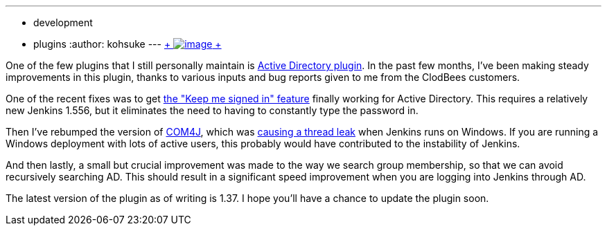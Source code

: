 ---
:layout: post
:title: Active Directory plugin improvements
:nodeid: 462
:created: 1397664000
:tags:
  - development
  - plugins
:author: kohsuke
---
https://en.wikipedia.org/wiki/Active_Directory[ +
image:https://upload.wikimedia.org/wikipedia/commons/thumb/9/9b/Active-directory.svg/170px-Active-directory.svg.png[image] +
] +


One of the few plugins that I still personally maintain is https://wiki.jenkins.io/display/JENKINS/Active+Directory+plugin[Active Directory plugin]. In the past few months, I've been making steady improvements in this plugin, thanks to various inputs and bug reports given to me from the ClodBees customers. +

One of the recent fixes was to get https://issues.jenkins.io/browse/JENKINS-9258[the "Keep me signed in" feature] finally working for Active Directory. This requires a relatively new Jenkins 1.556, but it eliminates the need to having to constantly type the password in. +

Then I've rebumped the version of https://github.com/kohsuke/com4j[COM4J], which was https://issues.jenkins.io/browse/JENKINS-16429[causing a thread leak] when Jenkins runs on Windows. If you are running a Windows deployment with lots of active users, this probably would have contributed to the instability of Jenkins. +

And then lastly, a small but crucial improvement was made to the way we search group membership, so that we can avoid recursively searching AD. This should result in a significant speed improvement when you are logging into Jenkins through AD. +

The latest version of the plugin as of writing is 1.37. I hope you'll have a chance to update the plugin soon. +
